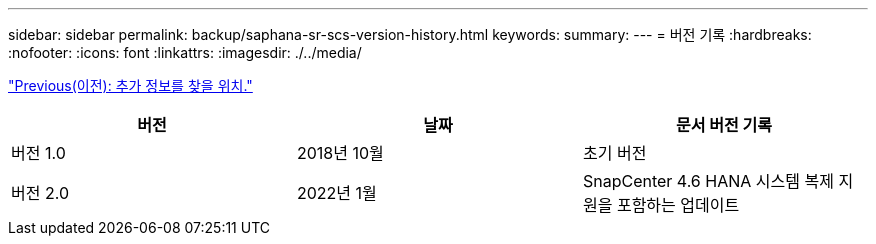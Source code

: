 ---
sidebar: sidebar 
permalink: backup/saphana-sr-scs-version-history.html 
keywords:  
summary:  
---
= 버전 기록
:hardbreaks:
:nofooter: 
:icons: font
:linkattrs: 
:imagesdir: ./../media/


link:saphana-sr-scs-where-to-find-additional-information_overview.html["Previous(이전): 추가 정보를 찾을 위치."]

|===
| 버전 | 날짜 | 문서 버전 기록 


| 버전 1.0 | 2018년 10월 | 초기 버전 


| 버전 2.0 | 2022년 1월 | SnapCenter 4.6 HANA 시스템 복제 지원을 포함하는 업데이트 
|===